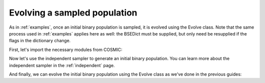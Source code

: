 *****************************
Evolving a sampled population
*****************************
As in :ref:`examples`, once an initial binary population is sampled, it is evolved using the Evolve class. Note that the same process used in :ref:`examples` applies here as well: the BSEDict must be supplied, but only need be resupplied if the flags in the dictionary change.

First, let's import the necessary modules from COSMIC:

.. ipython::

    In [1]: from cosmic.sample.initialbinarytable import InitialBinaryTable

    In [2]: from cosmic.evolve import Evolve


Now let's use the independent sampler to generate an initial binary population. You can learn more 
about the independent sampler in the :ref:`independent` page.

.. ipython::

    In [3]: final_kstars = range(16)

    In [4]: InitialBinaries, mass_singles, mass_binaries, n_singles, n_binaries = \
       ...:       InitialBinaryTable.sampler('independent', final_kstars, final_kstars,
       ...:                                  binfrac_model=0.5, primary_model='kroupa01',
       ...:                                  ecc_model='sana12', porb_model='sana12',
       ...:                                  qmin=-1, m2_min=0.08, SF_start=13700.0,
       ...:                                  SF_duration=0.0, met=0.02, size=10)


And finally, we can evolve the initial binary population using the Evolve class as we've done in the previous
guides:

.. ipython::
    :okwarning:

    In [5]: BSEDict = {'xi': 1.0, 'bhflag': 1, 'neta': 0.5, 'windflag': 3, 'wdflag': 1, 'alpha1': 1.0, 'pts1': 0.001, 'pts3': 0.02, 'pts2': 0.01, 'epsnov': 0.001, 'hewind': 0.5, 'ck': 1000, 'bwind': 0.0, 'lambdaf': 0.0, 'mxns': 3.0, 'beta': -1.0, 'tflag': 1, 'acc2': 1.5, 'grflag' : 1, 'remnantflag': 4, 'ceflag': 0, 'eddfac': 1.0, 'ifflag': 0, 'bconst': 3000, 'sigma': 265.0, 'gamma': -2.0, 'pisn': 45.0, 'natal_kick_array' : [[-100.0,-100.0,-100.0,-100.0,0.0], [-100.0,-100.0,-100.0,-100.0,0.0]], 'bhsigmafrac' : 1.0, 'polar_kick_angle' : 90, 'qcrit_array' : [0.0,0.0,0.0,0.0,0.0,0.0,0.0,0.0,0.0,0.0,0.0,0.0,0.0,0.0,0.0,0.0], 'cekickflag' : 2, 'cehestarflag' : 0, 'cemergeflag' : 0, 'ecsn' : 2.25, 'ecsn_mlow' : 1.6, 'aic' : 1, 'ussn' : 0, 'sigmadiv' :-20.0, 'qcflag' : 1, 'eddlimflag' : 0, 'fprimc_array' : [2.0/21.0,2.0/21.0,2.0/21.0,2.0/21.0,2.0/21.0,2.0/21.0,2.0/21.0,2.0/21.0,2.0/21.0,2.0/21.0,2.0/21.0,2.0/21.0,2.0/21.0,2.0/21.0,2.0/21.0,2.0/21.0], 'bhspinflag' : 0, 'bhspinmag' : 0.0, 'rejuv_fac' : 1.0, 'rejuvflag' : 0, 'htpmb' : 1, 'ST_cr' : 1, 'ST_tide' : 1, 'bdecayfac' : 1, 'rembar_massloss' : 0.5, 'kickflag' : 0, 'zsun' : 0.019, 'bhms_coll_flag' : 0, 'don_lim' : -1, 'acc_lim' : -1, 'rtmsflag' : 0, 'wd_mass_lim' : 1}

    In [6]: bpp, bcm, initC, kick_info = Evolve.evolve(initialbinarytable=InitialBinaries,
       ...:                                            BSEDict=BSEDict)

    In [7]: print(bcm.iloc[:10])

    In [8]: print(bpp)